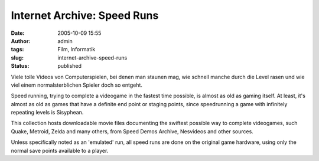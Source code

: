 Internet Archive: Speed Runs
############################
:date: 2005-10-09 15:55
:author: admin
:tags: Film, Informatik
:slug: internet-archive-speed-runs
:status: published

Viele tolle Videos von Computerspielen, bei denen man staunen mag, wie
schnell manche durch die Level rasen und wie viel einem
normalsterblichen Spieler doch so entgeht.

Speed running, trying to complete a videogame in the fastest time
possible, is almost as old as gaming itself. At least, it's almost as
old as games that have a definite end point or staging points, since
speedrunning a game with infinitely repeating levels is Sisyphean.

This collection hosts downloadable movie files documenting the swiftest
possible way to complete videogames, such Quake, Metroid, Zelda and many
others, from Speed Demos Archive, Nesvideos and other sources.

Unless specifically noted as an 'emulated' run, all speed runs are done
on the original game hardware, using only the normal save points
available to a player.
